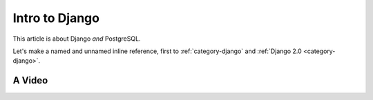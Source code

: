 .. article::
    in_nav: True
    weight: 20
    category:
        - django
        - postgresql

===============
Intro to Django
===============

This article is about Django *and* PostgreSQL.

Let's make a named and unnamed inline reference, first to
:ref:`category-django` and
:ref:`Django 2.0 <category-django>`.

A Video
=======

.. videoplayer::
    name: vp1
    src: https://www.youtube.com/embed/yzC2TwhER0c

